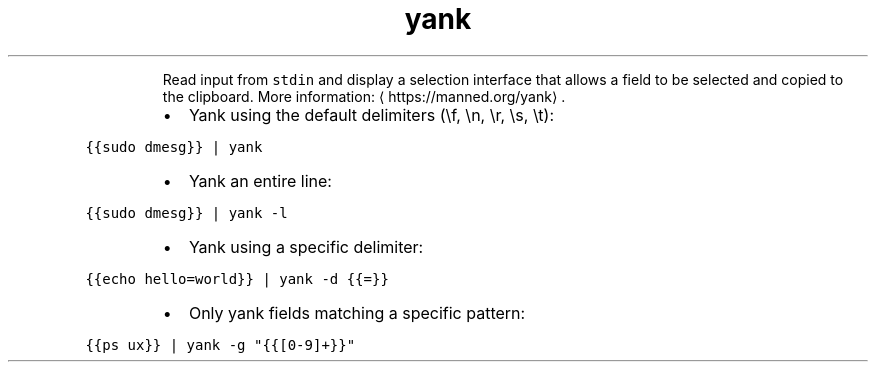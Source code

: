 .TH yank
.PP
.RS
Read input from \fB\fCstdin\fR and display a selection interface that allows a field to be selected and copied to the clipboard.
More information: \[la]https://manned.org/yank\[ra]\&.
.RE
.RS
.IP \(bu 2
Yank using the default delimiters (\[rs]f, \[rs]n, \[rs]r, \[rs]s, \[rs]t):
.RE
.PP
\fB\fC{{sudo dmesg}} | yank\fR
.RS
.IP \(bu 2
Yank an entire line:
.RE
.PP
\fB\fC{{sudo dmesg}} | yank \-l\fR
.RS
.IP \(bu 2
Yank using a specific delimiter:
.RE
.PP
\fB\fC{{echo hello=world}} | yank \-d {{=}}\fR
.RS
.IP \(bu 2
Only yank fields matching a specific pattern:
.RE
.PP
\fB\fC{{ps ux}} | yank \-g "{{[0\-9]+}}"\fR
